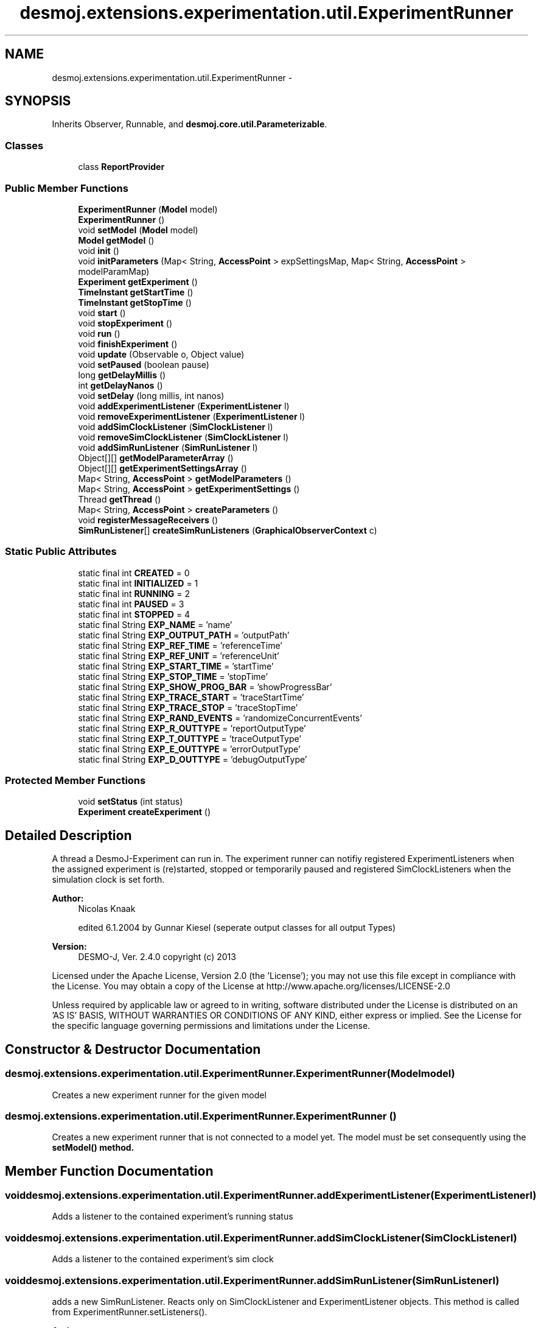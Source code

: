 .TH "desmoj.extensions.experimentation.util.ExperimentRunner" 3 "Wed Dec 4 2013" "Version 1.0" "Desmo-J" \" -*- nroff -*-
.ad l
.nh
.SH NAME
desmoj.extensions.experimentation.util.ExperimentRunner \- 
.SH SYNOPSIS
.br
.PP
.PP
Inherits Observer, Runnable, and \fBdesmoj\&.core\&.util\&.Parameterizable\fP\&.
.SS "Classes"

.in +1c
.ti -1c
.RI "class \fBReportProvider\fP"
.br
.in -1c
.SS "Public Member Functions"

.in +1c
.ti -1c
.RI "\fBExperimentRunner\fP (\fBModel\fP model)"
.br
.ti -1c
.RI "\fBExperimentRunner\fP ()"
.br
.ti -1c
.RI "void \fBsetModel\fP (\fBModel\fP model)"
.br
.ti -1c
.RI "\fBModel\fP \fBgetModel\fP ()"
.br
.ti -1c
.RI "void \fBinit\fP ()"
.br
.ti -1c
.RI "void \fBinitParameters\fP (Map< String, \fBAccessPoint\fP > expSettingsMap, Map< String, \fBAccessPoint\fP > modelParamMap)"
.br
.ti -1c
.RI "\fBExperiment\fP \fBgetExperiment\fP ()"
.br
.ti -1c
.RI "\fBTimeInstant\fP \fBgetStartTime\fP ()"
.br
.ti -1c
.RI "\fBTimeInstant\fP \fBgetStopTime\fP ()"
.br
.ti -1c
.RI "void \fBstart\fP ()"
.br
.ti -1c
.RI "void \fBstopExperiment\fP ()"
.br
.ti -1c
.RI "void \fBrun\fP ()"
.br
.ti -1c
.RI "void \fBfinishExperiment\fP ()"
.br
.ti -1c
.RI "void \fBupdate\fP (Observable o, Object value)"
.br
.ti -1c
.RI "void \fBsetPaused\fP (boolean pause)"
.br
.ti -1c
.RI "long \fBgetDelayMillis\fP ()"
.br
.ti -1c
.RI "int \fBgetDelayNanos\fP ()"
.br
.ti -1c
.RI "void \fBsetDelay\fP (long millis, int nanos)"
.br
.ti -1c
.RI "void \fBaddExperimentListener\fP (\fBExperimentListener\fP l)"
.br
.ti -1c
.RI "void \fBremoveExperimentListener\fP (\fBExperimentListener\fP l)"
.br
.ti -1c
.RI "void \fBaddSimClockListener\fP (\fBSimClockListener\fP l)"
.br
.ti -1c
.RI "void \fBremoveSimClockListener\fP (\fBSimClockListener\fP l)"
.br
.ti -1c
.RI "void \fBaddSimRunListener\fP (\fBSimRunListener\fP l)"
.br
.ti -1c
.RI "Object[][] \fBgetModelParameterArray\fP ()"
.br
.ti -1c
.RI "Object[][] \fBgetExperimentSettingsArray\fP ()"
.br
.ti -1c
.RI "Map< String, \fBAccessPoint\fP > \fBgetModelParameters\fP ()"
.br
.ti -1c
.RI "Map< String, \fBAccessPoint\fP > \fBgetExperimentSettings\fP ()"
.br
.ti -1c
.RI "Thread \fBgetThread\fP ()"
.br
.ti -1c
.RI "Map< String, \fBAccessPoint\fP > \fBcreateParameters\fP ()"
.br
.ti -1c
.RI "void \fBregisterMessageReceivers\fP ()"
.br
.ti -1c
.RI "\fBSimRunListener\fP[] \fBcreateSimRunListeners\fP (\fBGraphicalObserverContext\fP c)"
.br
.in -1c
.SS "Static Public Attributes"

.in +1c
.ti -1c
.RI "static final int \fBCREATED\fP = 0"
.br
.ti -1c
.RI "static final int \fBINITIALIZED\fP = 1"
.br
.ti -1c
.RI "static final int \fBRUNNING\fP = 2"
.br
.ti -1c
.RI "static final int \fBPAUSED\fP = 3"
.br
.ti -1c
.RI "static final int \fBSTOPPED\fP = 4"
.br
.ti -1c
.RI "static final String \fBEXP_NAME\fP = 'name'"
.br
.ti -1c
.RI "static final String \fBEXP_OUTPUT_PATH\fP = 'outputPath'"
.br
.ti -1c
.RI "static final String \fBEXP_REF_TIME\fP = 'referenceTime'"
.br
.ti -1c
.RI "static final String \fBEXP_REF_UNIT\fP = 'referenceUnit'"
.br
.ti -1c
.RI "static final String \fBEXP_START_TIME\fP = 'startTime'"
.br
.ti -1c
.RI "static final String \fBEXP_STOP_TIME\fP = 'stopTime'"
.br
.ti -1c
.RI "static final String \fBEXP_SHOW_PROG_BAR\fP = 'showProgressBar'"
.br
.ti -1c
.RI "static final String \fBEXP_TRACE_START\fP = 'traceStartTime'"
.br
.ti -1c
.RI "static final String \fBEXP_TRACE_STOP\fP = 'traceStopTime'"
.br
.ti -1c
.RI "static final String \fBEXP_RAND_EVENTS\fP = 'randomizeConcurrentEvents'"
.br
.ti -1c
.RI "static final String \fBEXP_R_OUTTYPE\fP = 'reportOutputType'"
.br
.ti -1c
.RI "static final String \fBEXP_T_OUTTYPE\fP = 'traceOutputType'"
.br
.ti -1c
.RI "static final String \fBEXP_E_OUTTYPE\fP = 'errorOutputType'"
.br
.ti -1c
.RI "static final String \fBEXP_D_OUTTYPE\fP = 'debugOutputType'"
.br
.in -1c
.SS "Protected Member Functions"

.in +1c
.ti -1c
.RI "void \fBsetStatus\fP (int status)"
.br
.ti -1c
.RI "\fBExperiment\fP \fBcreateExperiment\fP ()"
.br
.in -1c
.SH "Detailed Description"
.PP 
A thread a DesmoJ-Experiment can run in\&. The experiment runner can notifiy registered ExperimentListeners when the assigned experiment is (re)started, stopped or temporarily paused and registered SimClockListeners when the simulation clock is set forth\&.
.PP
\fBAuthor:\fP
.RS 4
Nicolas Knaak 
.PP
edited 6\&.1\&.2004 by Gunnar Kiesel (seperate output classes for all output Types) 
.RE
.PP
\fBVersion:\fP
.RS 4
DESMO-J, Ver\&. 2\&.4\&.0 copyright (c) 2013
.RE
.PP
Licensed under the Apache License, Version 2\&.0 (the 'License'); you may not use this file except in compliance with the License\&. You may obtain a copy of the License at http://www.apache.org/licenses/LICENSE-2.0
.PP
Unless required by applicable law or agreed to in writing, software distributed under the License is distributed on an 'AS IS' BASIS, WITHOUT WARRANTIES OR CONDITIONS OF ANY KIND, either express or implied\&. See the License for the specific language governing permissions and limitations under the License\&. 
.SH "Constructor & Destructor Documentation"
.PP 
.SS "desmoj\&.extensions\&.experimentation\&.util\&.ExperimentRunner\&.ExperimentRunner (\fBModel\fPmodel)"
Creates a new experiment runner for the given model 
.SS "desmoj\&.extensions\&.experimentation\&.util\&.ExperimentRunner\&.ExperimentRunner ()"
Creates a new experiment runner that is not connected to a model yet\&. The model must be set consequently using the \fC\fBsetModel()\fP\fP method\&. 
.SH "Member Function Documentation"
.PP 
.SS "void desmoj\&.extensions\&.experimentation\&.util\&.ExperimentRunner\&.addExperimentListener (\fBExperimentListener\fPl)"
Adds a listener to the contained experiment's running status 
.SS "void desmoj\&.extensions\&.experimentation\&.util\&.ExperimentRunner\&.addSimClockListener (\fBSimClockListener\fPl)"
Adds a listener to the contained experiment's sim clock 
.SS "void desmoj\&.extensions\&.experimentation\&.util\&.ExperimentRunner\&.addSimRunListener (\fBSimRunListener\fPl)"
adds a new SimRunListener\&. Reacts only on SimClockListener and ExperimentListener objects\&. This method is called from ExperimentRunner\&.setListeners()\&.
.PP
\fBAuthor:\fP
.RS 4
Ruth Meyer 
.RE
.PP

.SS "\fBExperiment\fP desmoj\&.extensions\&.experimentation\&.util\&.ExperimentRunner\&.createExperiment ()\fC [protected]\fP"
creates and initializes an experiment with the parameters in expParams\&. Connects the experiment to the model\&. 
.SS "Map<String,\fBAccessPoint\fP> desmoj\&.extensions\&.experimentation\&.util\&.ExperimentRunner\&.createParameters ()"

.PP
\fBReturns:\fP
.RS 4
a map of experiment parameters 
.RE
.PP

.PP
Implements \fBdesmoj\&.core\&.util\&.Parameterizable\fP\&.
.SS "\fBSimRunListener\fP [] desmoj\&.extensions\&.experimentation\&.util\&.ExperimentRunner\&.createSimRunListeners (\fBGraphicalObserverContext\fPc)"
Should return a new set of listeners to the experiment run represented by the given experiment runner in an array\&. Returns an array of size 0 by default\&. 
.SS "void desmoj\&.extensions\&.experimentation\&.util\&.ExperimentRunner\&.finishExperiment ()"
Lets the experiment report (if desired) and closes all output streams by calling \fC\fBExperiment\&.finish()\fP\fP 
.SS "long desmoj\&.extensions\&.experimentation\&.util\&.ExperimentRunner\&.getDelayMillis ()"
Returns the millisecond part of the delay between each step of the scheduler
.PP
\fBReturns:\fP
.RS 4
A long value representing the delay time in milliseconds 
.RE
.PP

.SS "int desmoj\&.extensions\&.experimentation\&.util\&.ExperimentRunner\&.getDelayNanos ()"
Returns the nanosecond part of the delay between each step of the scheduler
.PP
\fBReturns:\fP
.RS 4
A long value representing the delay time in milliseconds 
.RE
.PP

.SS "\fBExperiment\fP desmoj\&.extensions\&.experimentation\&.util\&.ExperimentRunner\&.getExperiment ()"

.PP
\fBReturns:\fP
.RS 4
the experiment running in this experiment runner 
.RE
.PP

.SS "Object [][] desmoj\&.extensions\&.experimentation\&.util\&.ExperimentRunner\&.getExperimentSettingsArray ()"
Returns an array of experiment settings for this experiment run The first row contains names, the second row contains values\&. 
.SS "\fBModel\fP desmoj\&.extensions\&.experimentation\&.util\&.ExperimentRunner\&.getModel ()"

.PP
\fBReturns:\fP
.RS 4
model running in this experiment runner 
.RE
.PP

.SS "Object [][] desmoj\&.extensions\&.experimentation\&.util\&.ExperimentRunner\&.getModelParameterArray ()"
Returns an array of model parameters for this experiment run The first row contains names, the second row contains values\&. 
.SS "\fBTimeInstant\fP desmoj\&.extensions\&.experimentation\&.util\&.ExperimentRunner\&.getStartTime ()"

.PP
\fBReturns:\fP
.RS 4
the SimTime the current experiment starts at 
.RE
.PP

.SS "\fBTimeInstant\fP desmoj\&.extensions\&.experimentation\&.util\&.ExperimentRunner\&.getStopTime ()"

.PP
\fBReturns:\fP
.RS 4
the time the current experiment will finally stop 
.RE
.PP

.SS "void desmoj\&.extensions\&.experimentation\&.util\&.ExperimentRunner\&.init ()"
Initializes the experiment before it is run in the thread 
.SS "void desmoj\&.extensions\&.experimentation\&.util\&.ExperimentRunner\&.initParameters (Map< String, \fBAccessPoint\fP >expSettingsMap, Map< String, \fBAccessPoint\fP >modelParamMap)"
Inits the experiment runner from a map of model and experiment settings
.PP
\fBParameters:\fP
.RS 4
\fIexpSettingsMap\fP map of experiment settings 
.br
\fImodelParamMap\fP map of model parameters 
.RE
.PP

.SS "void desmoj\&.extensions\&.experimentation\&.util\&.ExperimentRunner\&.registerMessageReceivers ()"
Registers new message receivers as output channels of the experiment 
.SS "void desmoj\&.extensions\&.experimentation\&.util\&.ExperimentRunner\&.removeExperimentListener (\fBExperimentListener\fPl)"
Removes an experiment listener 
.SS "void desmoj\&.extensions\&.experimentation\&.util\&.ExperimentRunner\&.removeSimClockListener (\fBSimClockListener\fPl)"
Removes a SimClock listener 
.SS "void desmoj\&.extensions\&.experimentation\&.util\&.ExperimentRunner\&.run ()"
Runs the contained experiment by calling it's appropriate start method 
.SS "void desmoj\&.extensions\&.experimentation\&.util\&.ExperimentRunner\&.setDelay (longmillis, intnanos)"
Sets the delay between each step of the scheduler\&.
.PP
\fBParameters:\fP
.RS 4
\fIdelay,:\fP Delay time in milliseconds as a long value 
.RE
.PP

.SS "void desmoj\&.extensions\&.experimentation\&.util\&.ExperimentRunner\&.setModel (\fBModel\fPmodel)"
Sets the current model
.PP
\fBParameters:\fP
.RS 4
\fImodel\fP a desmoj\&.Model 
.RE
.PP

.SS "void desmoj\&.extensions\&.experimentation\&.util\&.ExperimentRunner\&.setPaused (booleanpause)"
(Un)pauses running the assigned experiment by requiring and releasing the semaphore tested in the experiments proceed loop\&.
.PP
\fBParameters:\fP
.RS 4
\fIpause\fP boolean value indicating pause (\fCtrue\fP) or restart (\fCfalse\fP)\&. 
.RE
.PP

.SS "void desmoj\&.extensions\&.experimentation\&.util\&.ExperimentRunner\&.setStatus (intstatus)\fC [protected]\fP"
Sets the experiment's status and notifies registered ExperimentListeners 
.SS "void desmoj\&.extensions\&.experimentation\&.util\&.ExperimentRunner\&.start ()"
Starts this thread and the contained experiment with start time 0\&.0 
.SS "void desmoj\&.extensions\&.experimentation\&.util\&.ExperimentRunner\&.stopExperiment ()"
Stops the experiment running in this experiment runner (forever)\&. 
.SS "void desmoj\&.extensions\&.experimentation\&.util\&.ExperimentRunner\&.update (Observableo, Objectvalue)"
This method is implemented for interface observer\&. It is called by the assigned experiment's SimClock every time it's value is increased\&. The methods tests and waits for the runners semaphore\&. If a delay time is set, the runner sleeps for the given delay time afterwards\&.
.PP
\fBParameters:\fP
.RS 4
\fIo\fP an observable object 
.br
\fIvalue\fP the updated value 
.RE
.PP

.SH "Member Data Documentation"
.PP 
.SS "final int desmoj\&.extensions\&.experimentation\&.util\&.ExperimentRunner\&.CREATED = 0\fC [static]\fP"
Status: model not connected to experiment 
.SS "final String desmoj\&.extensions\&.experimentation\&.util\&.ExperimentRunner\&.EXP_D_OUTTYPE = 'debugOutputType'\fC [static]\fP"
Experiment setting 'debugOutputType' 
.SS "final String desmoj\&.extensions\&.experimentation\&.util\&.ExperimentRunner\&.EXP_E_OUTTYPE = 'errorOutputType'\fC [static]\fP"
Experiment setting 'errorOutputType' 
.SS "final String desmoj\&.extensions\&.experimentation\&.util\&.ExperimentRunner\&.EXP_NAME = 'name'\fC [static]\fP"
Experiment setting 'name' 
.SS "final String desmoj\&.extensions\&.experimentation\&.util\&.ExperimentRunner\&.EXP_OUTPUT_PATH = 'outputPath'\fC [static]\fP"
Experiment setting 'outputPath' 
.SS "final String desmoj\&.extensions\&.experimentation\&.util\&.ExperimentRunner\&.EXP_R_OUTTYPE = 'reportOutputType'\fC [static]\fP"
Experiment setting 'formatter' Experiment setting 'reportOutputType' 
.SS "final String desmoj\&.extensions\&.experimentation\&.util\&.ExperimentRunner\&.EXP_RAND_EVENTS = 'randomizeConcurrentEvents'\fC [static]\fP"
Experiment setting 'randomizeConcurrentEvents' 
.SS "final String desmoj\&.extensions\&.experimentation\&.util\&.ExperimentRunner\&.EXP_REF_TIME = 'referenceTime'\fC [static]\fP"
Experiment setting 'referenceTime' 
.SS "final String desmoj\&.extensions\&.experimentation\&.util\&.ExperimentRunner\&.EXP_REF_UNIT = 'referenceUnit'\fC [static]\fP"
Experiment setting 'referenceUnit' 
.SS "final String desmoj\&.extensions\&.experimentation\&.util\&.ExperimentRunner\&.EXP_SHOW_PROG_BAR = 'showProgressBar'\fC [static]\fP"
Experiment setting 'showProgressBar' 
.SS "final String desmoj\&.extensions\&.experimentation\&.util\&.ExperimentRunner\&.EXP_START_TIME = 'startTime'\fC [static]\fP"
Experiment setting 'startTime' 
.SS "final String desmoj\&.extensions\&.experimentation\&.util\&.ExperimentRunner\&.EXP_STOP_TIME = 'stopTime'\fC [static]\fP"
Experiment setting 'stopTime' 
.SS "final String desmoj\&.extensions\&.experimentation\&.util\&.ExperimentRunner\&.EXP_T_OUTTYPE = 'traceOutputType'\fC [static]\fP"
Experiment setting 'traceOutputType' 
.SS "final String desmoj\&.extensions\&.experimentation\&.util\&.ExperimentRunner\&.EXP_TRACE_START = 'traceStartTime'\fC [static]\fP"
Experiment setting 'traceStartTime' 
.SS "final String desmoj\&.extensions\&.experimentation\&.util\&.ExperimentRunner\&.EXP_TRACE_STOP = 'traceStopTime'\fC [static]\fP"
Experiment setting 'traceStopTime' 
.SS "final int desmoj\&.extensions\&.experimentation\&.util\&.ExperimentRunner\&.INITIALIZED = 1\fC [static]\fP"
Status: Model created an connected but experiment not started yet 
.SS "final int desmoj\&.extensions\&.experimentation\&.util\&.ExperimentRunner\&.PAUSED = 3\fC [static]\fP"
Status: Experiment temporarily paused 
.SS "final int desmoj\&.extensions\&.experimentation\&.util\&.ExperimentRunner\&.RUNNING = 2\fC [static]\fP"
Status: Experiment currently running 
.SS "final int desmoj\&.extensions\&.experimentation\&.util\&.ExperimentRunner\&.STOPPED = 4\fC [static]\fP"
Status: Experiment finally stopped 

.SH "Author"
.PP 
Generated automatically by Doxygen for Desmo-J from the source code\&.
